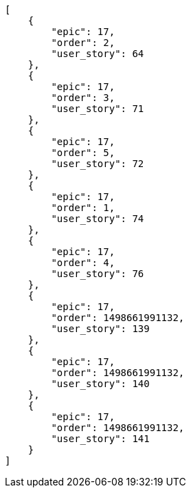 [source,json]
----
[
    {
        "epic": 17,
        "order": 2,
        "user_story": 64
    },
    {
        "epic": 17,
        "order": 3,
        "user_story": 71
    },
    {
        "epic": 17,
        "order": 5,
        "user_story": 72
    },
    {
        "epic": 17,
        "order": 1,
        "user_story": 74
    },
    {
        "epic": 17,
        "order": 4,
        "user_story": 76
    },
    {
        "epic": 17,
        "order": 1498661991132,
        "user_story": 139
    },
    {
        "epic": 17,
        "order": 1498661991132,
        "user_story": 140
    },
    {
        "epic": 17,
        "order": 1498661991132,
        "user_story": 141
    }
]
----
